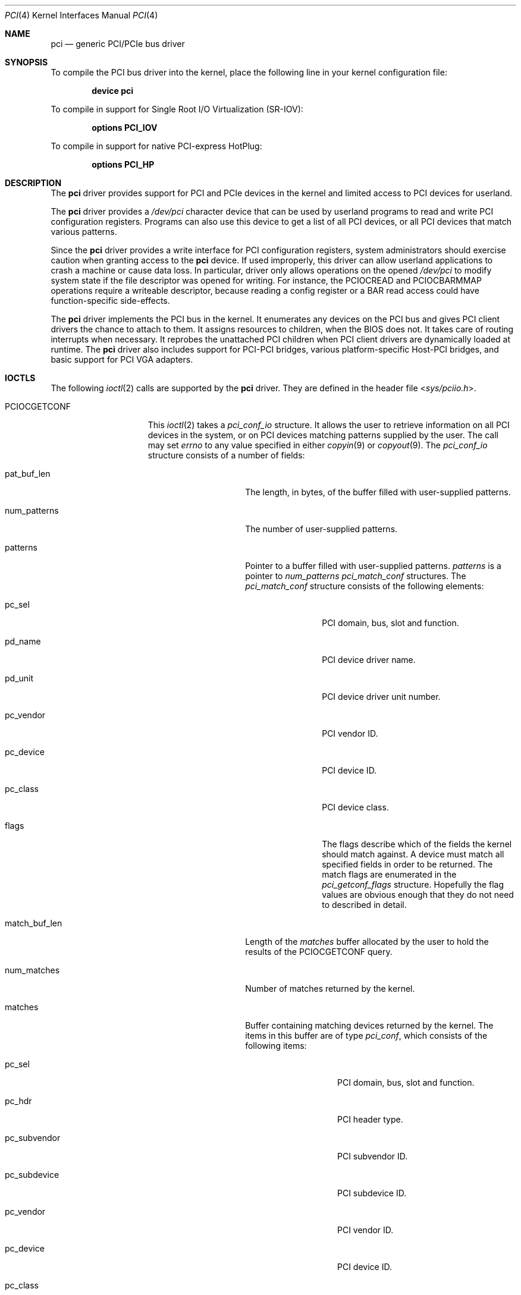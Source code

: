.\"-
.\" SPDX-License-Identifier: BSD-2-Clause
.\"
.\" Copyright (c) 1999 Kenneth D. Merry.
.\" All rights reserved.
.\"
.\" Redistribution and use in source and binary forms, with or without
.\" modification, are permitted provided that the following conditions
.\" are met:
.\" 1. Redistributions of source code must retain the above copyright
.\"    notice, this list of conditions and the following disclaimer.
.\" 2. The name of the author may not be used to endorse or promote products
.\"    derived from this software without specific prior written permission.
.\"
.\" THIS SOFTWARE IS PROVIDED BY THE AUTHOR AND CONTRIBUTORS ``AS IS'' AND
.\" ANY EXPRESS OR IMPLIED WARRANTIES, INCLUDING, BUT NOT LIMITED TO, THE
.\" IMPLIED WARRANTIES OF MERCHANTABILITY AND FITNESS FOR A PARTICULAR PURPOSE
.\" ARE DISCLAIMED.  IN NO EVENT SHALL THE AUTHOR OR CONTRIBUTORS BE LIABLE
.\" FOR ANY DIRECT, INDIRECT, INCIDENTAL, SPECIAL, EXEMPLARY, OR CONSEQUENTIAL
.\" DAMAGES (INCLUDING, BUT NOT LIMITED TO, PROCUREMENT OF SUBSTITUTE GOODS
.\" OR SERVICES; LOSS OF USE, DATA, OR PROFITS; OR BUSINESS INTERRUPTION)
.\" HOWEVER CAUSED AND ON ANY THEORY OF LIABILITY, WHETHER IN CONTRACT, STRICT
.\" LIABILITY, OR TORT (INCLUDING NEGLIGENCE OR OTHERWISE) ARISING IN ANY WAY
.\" OUT OF THE USE OF THIS SOFTWARE, EVEN IF ADVISED OF THE POSSIBILITY OF
.\" SUCH DAMAGE.
.\"
.Dd October 4, 2022
.Dt PCI 4
.Os
.Sh NAME
.Nm pci
.Nd generic PCI/PCIe bus driver
.Sh SYNOPSIS
To compile the PCI bus driver into the kernel,
place the following line in your
kernel configuration file:
.Pp
.Dl Cd device pci
.Pp
To compile in support for Single Root I/O Virtualization
.Pq SR-IOV :
.Pp
.Dl Cd options PCI_IOV
.Pp
To compile in support for native PCI-express HotPlug:
.Pp
.Dl Cd options PCI_HP
.Sh DESCRIPTION
The
.Nm
driver provides support for PCI and PCIe devices in the kernel
and limited access to PCI devices for userland.
.Pp
The
.Nm
driver provides a
.Pa /dev/pci
character device that can be used by userland programs
to read and write PCI configuration registers.
Programs can also use this device to get a list of all PCI devices,
or all PCI devices that match various patterns.
.Pp
Since the
.Nm
driver provides a write interface for PCI configuration registers,
system administrators should exercise caution when
granting access to the
.Nm
device.
If used improperly, this driver can allow userland applications to
crash a machine or cause data loss.
In particular, driver only allows operations on the opened
.Pa /dev/pci
to modify system state if the file descriptor was opened for writing.
For instance, the
.Dv PCIOCREAD
and
.Dv PCIOCBARMMAP
operations require a writeable descriptor, because reading a config register
or a BAR read access could have function-specific side-effects.
.Pp
The
.Nm
driver implements the PCI bus in the kernel.
It enumerates any devices on the PCI bus and
gives PCI client drivers the chance to attach to them.
It assigns resources to children, when the BIOS does not.
It takes care of routing interrupts when necessary.
It reprobes the unattached PCI children when PCI client drivers
are dynamically loaded at runtime.
The
.Nm
driver also includes support for PCI-PCI bridges,
various platform-specific Host-PCI bridges,
and basic support for PCI VGA adapters.
.Sh IOCTLS
The following
.Xr ioctl 2
calls are supported by the
.Nm
driver.
They are defined in the header file
.In sys/pciio.h .
.Bl -tag -width "PCIOCATTACHED"
.It PCIOCGETCONF
This
.Xr ioctl 2
takes a
.Va pci_conf_io
structure.
It allows the user to retrieve information on all PCI devices in the system,
or on PCI devices matching patterns supplied by the user.
The call may set
.Va errno
to any value specified in either
.Xr copyin 9
or
.Xr copyout 9 .
The
.Va pci_conf_io
structure consists of a number of fields:
.Bl -tag -width "match_buf_len"
.It pat_buf_len
The length, in bytes, of the buffer filled with user-supplied patterns.
.It num_patterns
The number of user-supplied patterns.
.It patterns
Pointer to a buffer filled with user-supplied patterns.
.Va patterns
is a pointer to
.Va num_patterns
.Va pci_match_conf
structures.
The
.Va pci_match_conf
structure consists of the following elements:
.Bl -tag -width "pd_vendor"
.It pc_sel
PCI domain, bus, slot and function.
.It pd_name
PCI device driver name.
.It pd_unit
PCI device driver unit number.
.It pc_vendor
PCI vendor ID.
.It pc_device
PCI device ID.
.It pc_class
PCI device class.
.It flags
The flags describe which of the fields the kernel should match against.
A device must match all specified fields in order to be returned.
The match flags are enumerated in the
.Va pci_getconf_flags
structure.
Hopefully the flag values are obvious enough that they do not need to
described in detail.
.El
.It match_buf_len
Length of the
.Va matches
buffer allocated by the user to hold the results of the
.Dv PCIOCGETCONF
query.
.It num_matches
Number of matches returned by the kernel.
.It matches
Buffer containing matching devices returned by the kernel.
The items in this buffer are of type
.Va pci_conf ,
which consists of the following items:
.Bl -tag -width "pc_subvendor"
.It pc_sel
PCI domain, bus, slot and function.
.It pc_hdr
PCI header type.
.It pc_subvendor
PCI subvendor ID.
.It pc_subdevice
PCI subdevice ID.
.It pc_vendor
PCI vendor ID.
.It pc_device
PCI device ID.
.It pc_class
PCI device class.
.It pc_subclass
PCI device subclass.
.It pc_progif
PCI device programming interface.
.It pc_revid
PCI revision ID.
.It pd_name
Driver name.
.It pd_unit
Driver unit number.
.El
.It offset
The offset is passed in by the user to tell the kernel where it should
start traversing the device list.
The value passed out by the kernel
points to the record immediately after the last one returned.
The user may
pass the value returned by the kernel in subsequent calls to the
.Dv PCIOCGETCONF
ioctl.
If the user does not intend to use the offset, it must be set to zero.
.It generation
PCI configuration generation.
This value only needs to be set if the offset is set.
The kernel will compare the current generation number of its internal
device list to the generation passed in by the user to determine whether
its device list has changed since the user last called the
.Dv PCIOCGETCONF
ioctl.
If the device list has changed, a status of
.Va PCI_GETCONF_LIST_CHANGED
will be passed back.
.It status
The status tells the user the disposition of his request for a device list.
The possible status values are:
.Bl -ohang
.It PCI_GETCONF_LAST_DEVICE
This means that there are no more devices in the PCI device list matching
the specified criteria after the
ones returned in the
.Va matches
buffer.
.It PCI_GETCONF_LIST_CHANGED
This status tells the user
that the PCI device list has changed since his last call to the
.Dv PCIOCGETCONF
ioctl and he must reset the
.Va offset
and
.Va generation
to zero to start over at the beginning of the list.
.It PCI_GETCONF_MORE_DEVS
This tells the user that his buffer was not large enough to hold all of the
remaining devices in the device list that match his criteria.
.It PCI_GETCONF_ERROR
This indicates a general error while servicing the user's request.
If the
.Va pat_buf_len
is not equal to
.Va num_patterns
times
.Fn sizeof "struct pci_match_conf" ,
.Va errno
will be set to
.Er EINVAL .
.El
.El
.It PCIOCREAD
This
.Xr ioctl 2
reads the PCI configuration registers specified by the passed-in
.Va pci_io
structure.
The
.Va pci_io
structure consists of the following fields:
.Bl -tag -width "pi_width"
.It pi_sel
A
.Va pcisel
structure which specifies the domain, bus, slot and function the user would
like to query.
If the specific bus is not found, errno will be set to ENODEV and -1 returned
from the ioctl.
.It pi_reg
The PCI configuration registers the user would like to access.
.It pi_width
The width, in bytes, of the data the user would like to read.
This value
may be either 1, 2, or 4.
3-byte reads and reads larger than 4 bytes are
not supported.
If an invalid width is passed, errno will be set to EINVAL.
.It pi_data
The data returned by the kernel.
.El
.It PCIOCWRITE
This
.Xr ioctl 2
allows users to
write to the PCI configuration registers specified in the passed-in
.Va pci_io
structure.
The
.Va pci_io
structure is described above.
The limitations on data width described for reading registers,
above, also apply to writing PCI configuration registers.
.It PCIOCATTACHED
This
.Xr ioctl 2
allows users to query if a driver is attached to the PCI device
specified in the passed-in
.Va pci_io
structure.
The
.Va pci_io
structure is described above, however, the
.Va pi_reg
and
.Va pi_width
fields are not used.
The status of the device is stored in the
.Va pi_data
field.
A value of 0 indicates no driver is attached, while a value larger than 0
indicates that a driver is attached.
.It PCIOCBARMMAP
This
.Xr ioctl 2
command allows userspace processes to
.Xr mmap 2
the memory-mapped PCI BAR into its address space.
The input parameters and results are passed in the
.Va pci_bar_mmap
structure, which has the following fields:
.Bl -tag -width indent
.It Vt uint64_t pbm_map_base
Reports the established mapping base to the caller.
If
.Va PCIIO_BAR_MMAP_FIXED
flag was specified, then this field must be filled before the call
with the desired address for the mapping.
.It Vt uint64_t pbm_map_length
Reports the mapped length of the BAR, in bytes.
Its .Vt uint64_t value is always multiple of machine pages.
.It Vt int64_t pbm_bar_length
Reports length of the bar as exposed by the device.
.It Vt int pbm_bar_off
Reports offset from the mapped base to the start of the
first register in the bar.
.It Vt struct pcisel pbm_sel
Should be filled before the call.
Describes the device to operate on.
.It Vt int pbm_reg
The BAR index to mmap.
.It Vt int pbm_flags
Flags which augments the operation.
See below.
.It Vt int pbm_memattr
The caching attribute for the mapping.
Typical values are
.Dv VM_MEMATTR_UNCACHEABLE
for control registers BARs, and
.Dv VM_MEMATTR_WRITE_COMBINING
for frame buffers.
Regular memory-like BAR should be mapped with
.Dv VM_MEMATTR_DEFAULT
attribute.
.El
.Pp
Currently defined flags are:
.Bl -tag -width indent
.It PCIIO_BAR_MMAP_FIXED
The resulted mappings should be established at the address
specified by the
.Va pbm_map_base
member, otherwise fail.
.It PCIIO_BAR_MMAP_EXCL
Must be used together with
.Dv PCIIO_BAR_MMAP_FIXED
If the specified base contains already established mappings, the
operation fails instead of implicitly unmapping them.
.It PCIIO_BAR_MMAP_RW
The requested mapping allows both reading and writing.
Without the flag, read-only mapping is established.
Note that it is common for the device registers to have side-effects
even on reads.
.It PCIIO_BAR_MMAP_ACTIVATE
(Unimplemented) If the BAR is not activated, activate it in the course
of mapping.
Currently attempt to mmap an inactive BAR results in error.
.El
.It PCIOCBARIO
This
.Xr ioctl 2
command allows users to read from and write to BARs.
The I/O request parameters are passed in a
.Va struct pci_bar_ioreq
structure, which has the following fields:
.Bl -tag -width indent
.It Vt struct pcisel pbi_sel
Describes the device to operate on.
.It Vt int pbi_op
The operation to perform.
Currently supported values are
.Dv PCIBARIO_READ
and
.Dv PCIBARIO_WRITE .
.It Vt uint32_t pbi_bar
The index of the BAR on which to operate.
.It Vt uint32_t pbi_offset
The offset into the BAR at which to operate.
.It Vt uint32_t pbi_width
The size, in bytes, of the I/O operation.
1-byte, 2-byte, 4-byte and 8-byte perations are supported.
.It Vt uint32_t pbi_value
For reads, the value is returned in this field.
For writes, the caller specifies the value to be written in this field.
.Pp
Note that this operation maps and unmaps the corresponding resource and
so is relatively expensive for memory BARs.
The
.Va PCIOCBARMMAP
.Xr ioctl 2
can be used to create a persistent userspace mapping for such BARs instead.
.El
.El
.Sh LOADER TUNABLES
Tunables can be set at the
.Xr loader 8
prompt before booting the kernel, or stored in
.Xr loader.conf 5 .
The current value of these tunables can be examined at runtime via
.Xr sysctl 8
nodes of the same name.
Unless otherwise specified,
each of these tunables is a boolean that can be enabled by setting the
tunable to a non-zero value.
.Bl -tag -width indent
.It Va hw.pci.clear_bars Pq Defaults to 0
Ignore any firmware-assigned memory and I/O port resources.
This forces the PCI bus driver to allocate resource ranges
for memory and I/O port resources from scratch.
.It Va hw.pci.clear_buses Pq Defaults to 0
Ignore any firmware-assigned bus number registers in PCI-PCI bridges.
This forces the PCI bus driver and PCI-PCI bridge driver
to allocate bus numbers for secondary buses behind PCI-PCI bridges.
.It Va hw.pci.clear_pcib Pq Defaults to 0
Ignore any firmware-assigned memory and I/O port resource windows in PCI-PCI
bridges.
This forces the PCI-PCI bridge driver to allocate memory and I/O port resources
for resource windows from scratch.
.Pp
By default the PCI-PCI bridge driver will allocate windows that
contain the firmware-assigned resources devices behind the bridge.
In addition, the PCI-PCI bridge driver will suballocate from existing window
regions when possible to satisfy a resource request.
As a result, both
.Va hw.pci.clear_bars
and
.Va hw.pci.clear_pcib
must be enabled to fully ignore firmware-supplied resource assignments.
.It Va hw.pci.default_vgapci_unit Pq Defaults to -1
By default, the first PCI
VGA adapter encountered by the system is assumed to be the boot display device.
This tunable can be set to choose a specific VGA adapter by specifying the
unit number of the associated
.Va vgapci Ns Ar X
device.
.It Va hw.pci.do_power_nodriver Pq Defaults to 0
Place devices into a low power state
.Pq D3
when a suitable device driver is not found.
Can be set to one of the following values:
.Bl -tag -width "3"
.It 3
Powers down all PCI devices without a device driver.
.It 2
Powers down most devices without a device driver.
PCI devices with the display, memory, and base peripheral device classes
are not powered down.
.It 1
Similar to a setting of 2 except that storage controllers are also not
powered down.
.It 0
All devices are left fully powered.
.El
.Pp
A PCI device must support power management to be powered down.
Placing a device into a low power state may not reduce power consumption.
.It Va hw.pci.do_power_resume Pq Defaults to 1
Place PCI devices into the fully powered state when resuming
either the system or an individual device.
Setting this to zero is discouraged as the system will not attempt to power
up non-powered PCI devices after a suspend.
.It Va hw.pci.do_power_suspend Pq Defaults to 1
Place PCI
devices into a low power state when suspending either the system
or individual devices.
Normally the D3 state is used as the low power state,
but firmware may override the desired power state during a system suspend.
.It Va hw.pci.enable_ari Pq Defaults to 1
Enable support for PCI-express Alternative RID Interpretation.
This is often used in conjunction with SR-IOV.
.It Va hw.pci.enable_io_modes Pq Defaults to 1
Enable memory or I/O port decoding in a PCI device's command register if it has
firmware-assigned memory or I/O port resources.
The firmware
.Pq BIOS
in some systems does not enable memory or I/O port decoding for some devices
even when it has assigned resources to the device.
This enables decoding for such resources during bus probe.
.It Va hw.pci.enable_msi Pq Defaults to 1
Enable support for Message Signalled Interrupts
.Pq MSI .
MSI interrupts can be disabled by setting this tunable to 0.
.It Va hw.pci.enable_msix Pq Defaults to 1
Enable support for extended Message Signalled Interrupts
.Pq MSI-X .
MSI-X interrupts can be disabled by setting this tunable to 0.
.It Va hw.pci.enable_pcie_ei Pq Defaults to 0
Enable support for PCI-express Electromechanical Interlock.
.It Va hw.pci.enable_pcie_hp Pq Defaults to 1
Enable support for native PCI-express HotPlug.
.It Va hw.pci.honor_msi_blacklist Pq Defaults to 1
MSI and MSI-X interrupts are disabled for certain chipsets known to have
broken MSI and MSI-X implementations when this tunable is set.
It can be set to zero to permit use of MSI and MSI-X interrupts if the
chipset match is a false positive.
.It Va hw.pci.iov_max_config Pq Defaults to 1MB
The maximum amount of memory permitted for the configuration parameters
used when creating Virtual Functions via SR-IOV.
This tunable can also be changed at runtime via
.Xr sysctl 8 .
.It Va hw.pci.realloc_bars Pq Defaults to 0
Attempt to allocate a new resource range during the initial device scan
for any memory or I/O port resources with firmware-assigned ranges that
conflict with another active resource.
.It Va hw.pci.usb_early_takeover Pq Defaults to 1 on amd64 and i386
Disable legacy device emulation of USB devices during the initial device
scan.
Set this tunable to zero to use USB devices via legacy emulation when
using a custom kernel without USB controller drivers.
.It Va hw.pci<D>.<B>.<S>.INT<P>.irq
These tunables can be used to override the interrupt routing for legacy
PCI INTx interrupts.
Unlike other tunables in this list,
these do not have corresponding sysctl nodes.
The tunable name includes the address of the PCI device as well as the
pin of the desired INTx IRQ to override:
.Bl -tag -width "<D>"
.It <D>
The domain
.Pq or segment
of the PCI device in decimal.
.It <B>
The bus address of the PCI device in decimal.
.It <S>
The slot of the PCI device in decimal.
.It <P>
The interrupt pin of the PCI slot to override.
One of
.Ql A ,
.Ql B ,
.Ql C ,
or
.Ql D .
.El
.Pp
The value of the tunable is the raw IRQ value to use for the INTx interrupt
pin identified by the tunable name.
Mapping of IRQ values to platform interrupt sources is machine dependent.
.El
.Sh DEVICE WIRING
You can wire the device unit at a given location with
.Xr device.hints 5 .
Entries of the form
.Va hints.<name>.<unit>.at="pci<B>:<S>:<F>"
or
.Va hints.<name>.<unit>.at="pci<D>:<B>:<S>:<F>"
will force the driver
.Va name
to probe and attach at unit
.Va unit
for any PCI device found to match the specification, where:
.Bl -tag -width indent
.It <D>
The domain
.Pq or segment
of the PCI device in decimal.
Defaults to 0 if unspecified
.It <B>
The bus address of the PCI device in decimal.
.It <S>
The slot of the PCI device in decimal.
.It <F>
The function of the PCI device in decimal.
.El
.Pp
The code to do the matching requires an exact string match.
Do not specify the angle brackets
.Pq < >
in the hints file.
Wiring multiple devices to the same
.Va name
and
.Va unit
produces undefined results.
.Ss Examples
Given the following lines in
.Pa /boot/device.hints :
.Cd hint.nvme.3.at="pci6:0:0"
.Cd hint.igb.8.at="pci14:0:0"
If there is a device that supports
.Xr igb 4
at PCI bus 14 slot 0 function 0,
then it will be assigned igb8 for probe and attach.
Likewise, if there is an
.Xr nvme 4
card at PCI bus 6 slot 0 function 0,
then it will be assigned nvme3 for probe and attach.
If another type of card is in either of these locations, the name and
unit of that card will be the default names and will be unaffected by
these hints.
If other igb or nvme cards are located elsewhere, they will be
assigned their unit numbers sequentially, skipping the unit numbers
that have
.Ql at
hints.
.Sh FILES
.Bl -tag -width /dev/pci -compact
.It Pa /dev/pci
Character device for the
.Nm
driver.
.El
.Sh SEE ALSO
.Xr pciconf 8
.Sh HISTORY
The
.Nm
driver (not the kernel's PCI support code) first appeared in
.Fx 2.2 ,
and was written by Stefan Esser and Garrett Wollman.
Support for device listing and matching was re-implemented by
Kenneth Merry, and first appeared in
.Fx 3.0 .
.Sh AUTHORS
.An Kenneth Merry Aq Mt ken@FreeBSD.org
.Sh BUGS
It is not possible for users to specify an accurate offset into the device
list without calling the
.Dv PCIOCGETCONF
at least once, since they have no way of knowing the current generation
number otherwise.
This probably is not a serious problem, though, since
users can easily narrow their search by specifying a pattern or patterns
for the kernel to match against.

